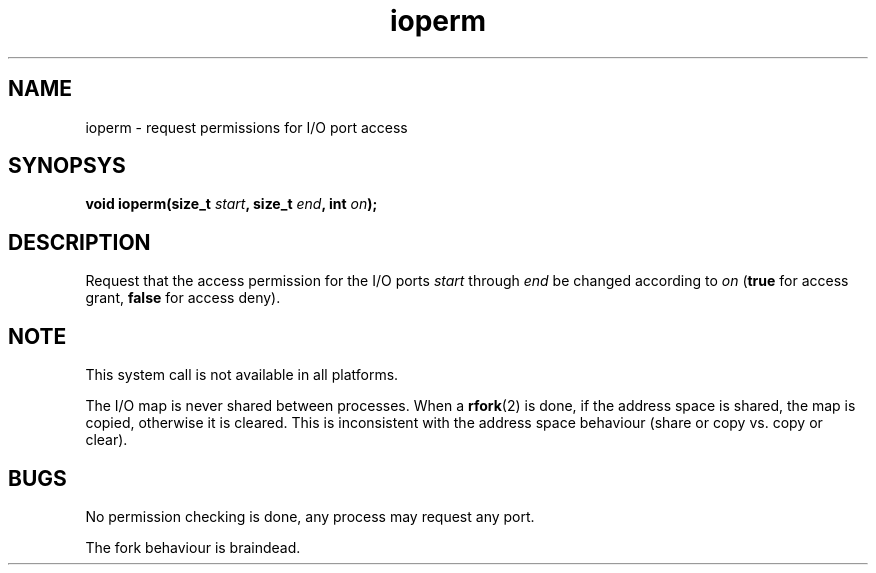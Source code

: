.TH ioperm 2 "December 2018" YAX "KERNEL INTERFACES"
.SH NAME
ioperm \- request permissions for I/O port access
.SH SYNOPSYS
.BI "void ioperm(size_t " start ", size_t " end ", int " on ");"
.SH DESCRIPTION
Request that the access permission for the I/O ports
.IR start " through " end
be changed according to
.I on
.RB ( true " for access grant, " false " for access deny)."
.SH NOTE
This system call is not available in all platforms.
.PP
The I/O map is never shared between processes. When a
.BR rfork (2)
is done, if the address space is shared, the map is copied, otherwise it is
cleared. This is inconsistent with the address space behaviour (share or copy
vs. copy or clear).
.SH BUGS
No permission checking is done, any process may request any port.
.PP
The fork behaviour is braindead.

